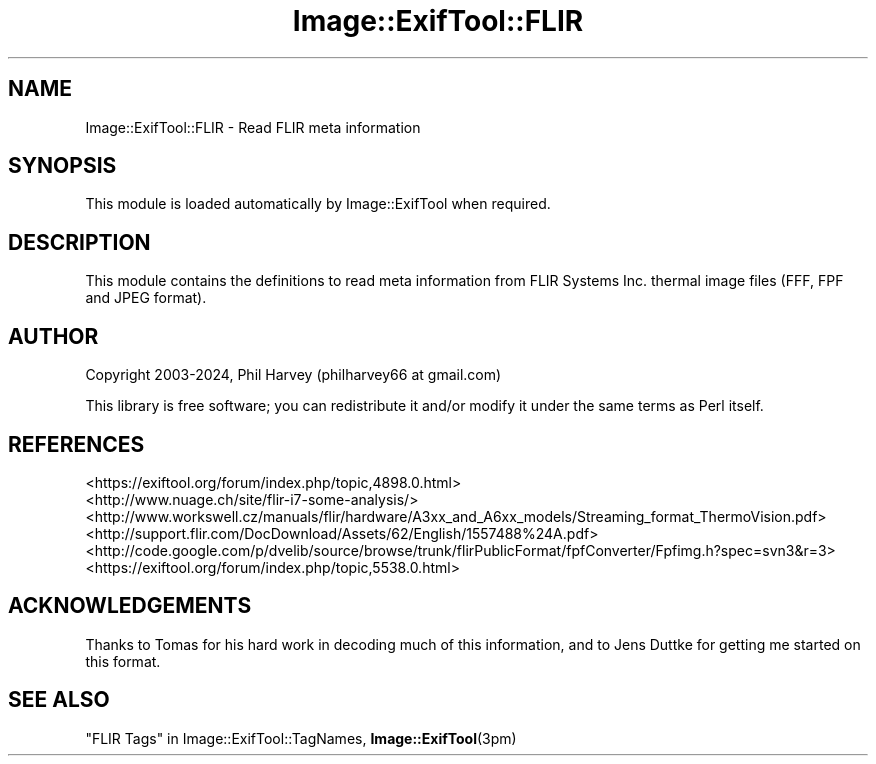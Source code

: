 .\" -*- mode: troff; coding: utf-8 -*-
.\" Automatically generated by Pod::Man 5.01 (Pod::Simple 3.43)
.\"
.\" Standard preamble:
.\" ========================================================================
.de Sp \" Vertical space (when we can't use .PP)
.if t .sp .5v
.if n .sp
..
.de Vb \" Begin verbatim text
.ft CW
.nf
.ne \\$1
..
.de Ve \" End verbatim text
.ft R
.fi
..
.\" \*(C` and \*(C' are quotes in nroff, nothing in troff, for use with C<>.
.ie n \{\
.    ds C` ""
.    ds C' ""
'br\}
.el\{\
.    ds C`
.    ds C'
'br\}
.\"
.\" Escape single quotes in literal strings from groff's Unicode transform.
.ie \n(.g .ds Aq \(aq
.el       .ds Aq '
.\"
.\" If the F register is >0, we'll generate index entries on stderr for
.\" titles (.TH), headers (.SH), subsections (.SS), items (.Ip), and index
.\" entries marked with X<> in POD.  Of course, you'll have to process the
.\" output yourself in some meaningful fashion.
.\"
.\" Avoid warning from groff about undefined register 'F'.
.de IX
..
.nr rF 0
.if \n(.g .if rF .nr rF 1
.if (\n(rF:(\n(.g==0)) \{\
.    if \nF \{\
.        de IX
.        tm Index:\\$1\t\\n%\t"\\$2"
..
.        if !\nF==2 \{\
.            nr % 0
.            nr F 2
.        \}
.    \}
.\}
.rr rF
.\" ========================================================================
.\"
.IX Title "Image::ExifTool::FLIR 3pm"
.TH Image::ExifTool::FLIR 3pm 2024-01-22 "perl v5.38.2" "User Contributed Perl Documentation"
.\" For nroff, turn off justification.  Always turn off hyphenation; it makes
.\" way too many mistakes in technical documents.
.if n .ad l
.nh
.SH NAME
Image::ExifTool::FLIR \- Read FLIR meta information
.SH SYNOPSIS
.IX Header "SYNOPSIS"
This module is loaded automatically by Image::ExifTool when required.
.SH DESCRIPTION
.IX Header "DESCRIPTION"
This module contains the definitions to read meta information from FLIR
Systems Inc. thermal image files (FFF, FPF and JPEG format).
.SH AUTHOR
.IX Header "AUTHOR"
Copyright 2003\-2024, Phil Harvey (philharvey66 at gmail.com)
.PP
This library is free software; you can redistribute it and/or modify it
under the same terms as Perl itself.
.SH REFERENCES
.IX Header "REFERENCES"
.IP <https://exiftool.org/forum/index.php/topic,4898.0.html> 4
.IX Item "<https://exiftool.org/forum/index.php/topic,4898.0.html>"
.PD 0
.IP <http://www.nuage.ch/site/flir\-i7\-some\-analysis/> 4
.IX Item "<http://www.nuage.ch/site/flir-i7-some-analysis/>"
.IP <http://www.workswell.cz/manuals/flir/hardware/A3xx_and_A6xx_models/Streaming_format_ThermoVision.pdf> 4
.IX Item "<http://www.workswell.cz/manuals/flir/hardware/A3xx_and_A6xx_models/Streaming_format_ThermoVision.pdf>"
.IP <http://support.flir.com/DocDownload/Assets/62/English/1557488%24A.pdf> 4
.IX Item "<http://support.flir.com/DocDownload/Assets/62/English/1557488%24A.pdf>"
.IP <http://code.google.com/p/dvelib/source/browse/trunk/flirPublicFormat/fpfConverter/Fpfimg.h?spec=svn3&r=3> 4
.IX Item "<http://code.google.com/p/dvelib/source/browse/trunk/flirPublicFormat/fpfConverter/Fpfimg.h?spec=svn3&r=3>"
.IP <https://exiftool.org/forum/index.php/topic,5538.0.html> 4
.IX Item "<https://exiftool.org/forum/index.php/topic,5538.0.html>"
.PD
.SH ACKNOWLEDGEMENTS
.IX Header "ACKNOWLEDGEMENTS"
Thanks to Tomas for his hard work in decoding much of this information, and
to Jens Duttke for getting me started on this format.
.SH "SEE ALSO"
.IX Header "SEE ALSO"
"FLIR Tags" in Image::ExifTool::TagNames,
\&\fBImage::ExifTool\fR\|(3pm)
